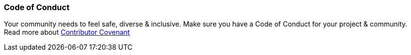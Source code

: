 === Code of Conduct

Your community needs to feel safe, diverse & inclusive. Make sure you have a Code of Conduct for your project & community. Read more about http://contributor-covenant.org[Contributor Covenant]
